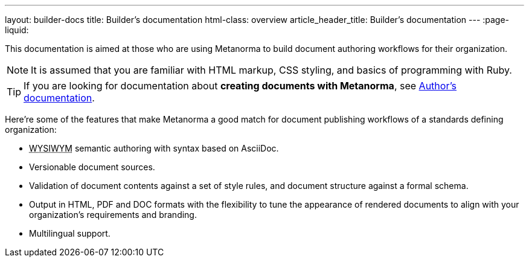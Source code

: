 ---
layout: builder-docs
title: Builder's documentation
html-class: overview
article_header_title: Builder's documentation
---
:page-liquid:

This documentation is aimed at those who are using Metanorma
to build document authoring workflows for their organization.

[NOTE]
====
It is assumed that you are familiar with HTML markup, CSS styling,
and basics of programming with Ruby.
====

[TIP]
====
If you are looking for documentation about *creating documents with Metanorma*,
see link:/author/[Author's documentation].
====

Here're some of the features that make Metanorma a good match
for document publishing workflows of a standards defining organization:

[.feature-list]
* +++<abbr title="‘What you see is what you mean'">WYSIWYM</abbr>+++ semantic authoring
  with syntax based on AsciiDoc.

* Versionable document sources.

* Validation of document contents against a set of style rules,
  and document structure against a formal schema.

* Output in HTML, PDF and DOC formats with the flexibility to tune
  the appearance of rendered documents to align with your organization's requirements
  and branding.

* Multilingual support.
